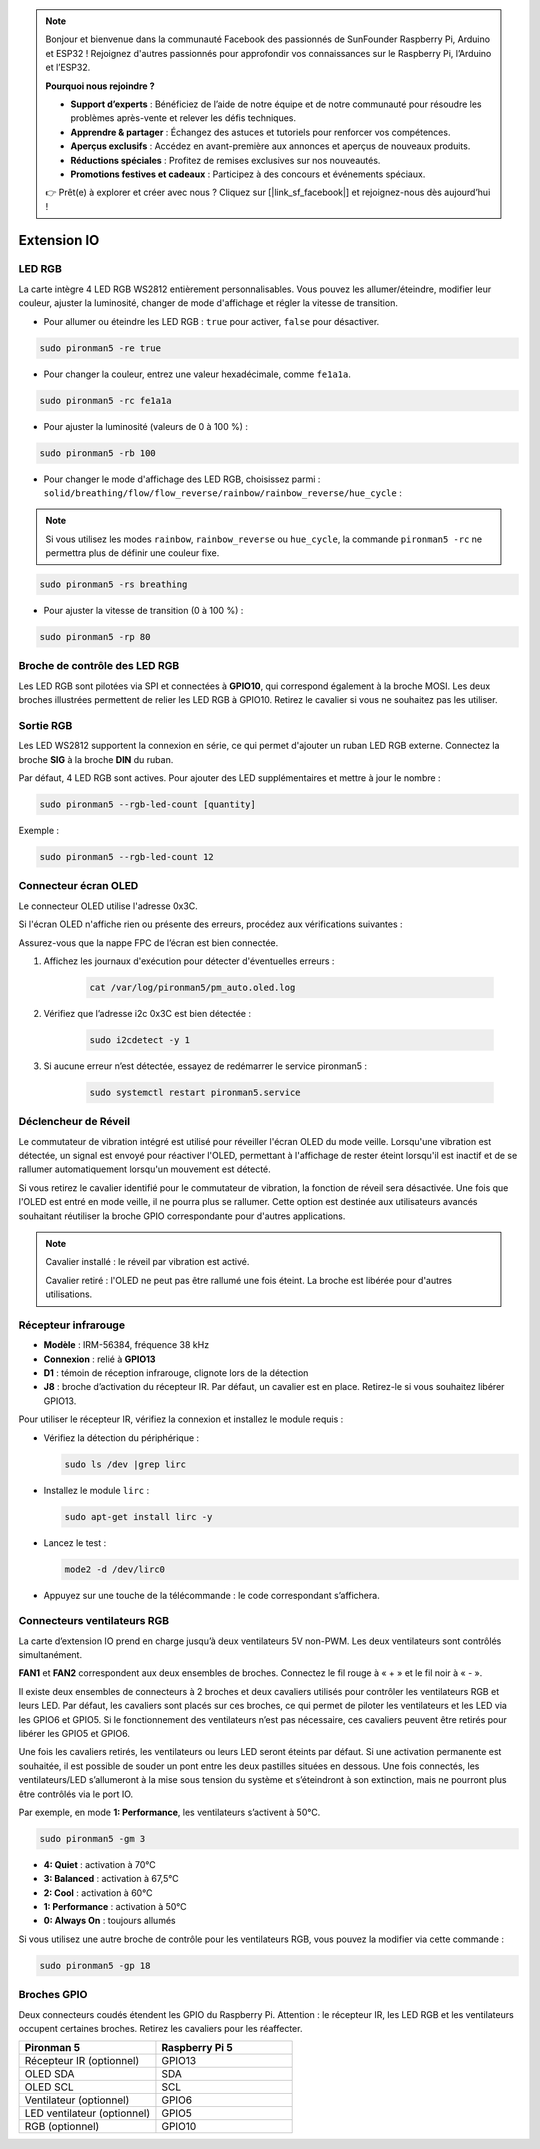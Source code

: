 .. note::

    Bonjour et bienvenue dans la communauté Facebook des passionnés de SunFounder Raspberry Pi, Arduino et ESP32 ! Rejoignez d'autres passionnés pour approfondir vos connaissances sur le Raspberry Pi, l’Arduino et l’ESP32.

    **Pourquoi nous rejoindre ?**

    - **Support d’experts** : Bénéficiez de l’aide de notre équipe et de notre communauté pour résoudre les problèmes après-vente et relever les défis techniques.
    - **Apprendre & partager** : Échangez des astuces et tutoriels pour renforcer vos compétences.
    - **Aperçus exclusifs** : Accédez en avant-première aux annonces et aperçus de nouveaux produits.
    - **Réductions spéciales** : Profitez de remises exclusives sur nos nouveautés.
    - **Promotions festives et cadeaux** : Participez à des concours et événements spéciaux.

    👉 Prêt(e) à explorer et créer avec nous ? Cliquez sur [|link_sf_facebook|] et rejoignez-nous dès aujourd’hui !

Extension IO
================

LED RGB
------------

.. image:: img/io_board_rgb.png

La carte intègre 4 LED RGB WS2812 entièrement personnalisables. Vous pouvez les allumer/éteindre, modifier leur couleur, ajuster la luminosité, changer de mode d'affichage et régler la vitesse de transition.

* Pour allumer ou éteindre les LED RGB : ``true`` pour activer, ``false`` pour désactiver.

.. code-block:: shell

  sudo pironman5 -re true

* Pour changer la couleur, entrez une valeur hexadécimale, comme ``fe1a1a``.

.. code-block:: shell

  sudo pironman5 -rc fe1a1a

* Pour ajuster la luminosité (valeurs de 0 à 100 %) :

.. code-block:: shell

  sudo pironman5 -rb 100

* Pour changer le mode d'affichage des LED RGB, choisissez parmi : ``solid/breathing/flow/flow_reverse/rainbow/rainbow_reverse/hue_cycle`` :

.. note::

  Si vous utilisez les modes ``rainbow``, ``rainbow_reverse`` ou ``hue_cycle``, la commande ``pironman5 -rc`` ne permettra plus de définir une couleur fixe.

.. code-block:: shell

  sudo pironman5 -rs breathing

* Pour ajuster la vitesse de transition (0 à 100 %) :

.. code-block:: shell

  sudo pironman5 -rp 80

Broche de contrôle des LED RGB
-----------------------------------

Les LED RGB sont pilotées via SPI et connectées à **GPIO10**, qui correspond également à la broche MOSI. Les deux broches illustrées permettent de relier les LED RGB à GPIO10. Retirez le cavalier si vous ne souhaitez pas les utiliser.

.. image:: img/io_board_rgb_pin.png

Sortie RGB
-------------------------

.. image:: img/io_board_rgb_out.png

Les LED WS2812 supportent la connexion en série, ce qui permet d'ajouter un ruban LED RGB externe. Connectez la broche **SIG** à la broche **DIN** du ruban.

Par défaut, 4 LED RGB sont actives. Pour ajouter des LED supplémentaires et mettre à jour le nombre :

.. code-block:: shell

  sudo pironman5 --rgb-led-count [quantity]

Exemple :

.. code-block:: shell

  sudo pironman5 --rgb-led-count 12



Connecteur écran OLED
----------------------------

Le connecteur OLED utilise l'adresse 0x3C.

.. image:: img/io_board_oled.png

Si l'écran OLED n'affiche rien ou présente des erreurs, procédez aux vérifications suivantes :

Assurez-vous que la nappe FPC de l’écran est bien connectée.

#. Affichez les journaux d'exécution pour détecter d'éventuelles erreurs :

    .. code-block:: shell

        cat /var/log/pironman5/pm_auto.oled.log

#. Vérifiez que l’adresse i2c 0x3C est bien détectée :

    .. code-block:: shell
        
        sudo i2cdetect -y 1

#. Si aucune erreur n’est détectée, essayez de redémarrer le service pironman5 :


    .. code-block:: shell

        sudo systemctl restart pironman5.service



Déclencheur de Réveil
-------------------------

.. image:: img/io_board_vib.png

Le commutateur de vibration intégré est utilisé pour réveiller l'écran OLED du mode veille. Lorsqu'une vibration est détectée, un signal est envoyé pour réactiver l'OLED, permettant à l'affichage de rester éteint lorsqu'il est inactif et de se rallumer automatiquement lorsqu'un mouvement est détecté.

Si vous retirez le cavalier identifié pour le commutateur de vibration, la fonction de réveil sera désactivée. Une fois que l'OLED est entré en mode veille, il ne pourra plus se rallumer. Cette option est destinée aux utilisateurs avancés souhaitant réutiliser la broche GPIO correspondante pour d'autres applications.

.. note::

  Cavalier installé : le réveil par vibration est activé.

  Cavalier retiré : l'OLED ne peut pas être rallumé une fois éteint. La broche est libérée pour d'autres utilisations.



Récepteur infrarouge
---------------------------

.. image:: img/io_board_receiver.png

* **Modèle** : IRM-56384, fréquence 38 kHz  
* **Connexion** : relié à **GPIO13**  
* **D1** : témoin de réception infrarouge, clignote lors de la détection  
* **J8** : broche d’activation du récepteur IR. Par défaut, un cavalier est en place. Retirez-le si vous souhaitez libérer GPIO13.

Pour utiliser le récepteur IR, vérifiez la connexion et installez le module requis :

* Vérifiez la détection du périphérique :

  .. code-block:: shell

    sudo ls /dev |grep lirc

* Installez le module ``lirc`` :

  .. code-block:: shell

    sudo apt-get install lirc -y

* Lancez le test :

  .. code-block:: shell

    mode2 -d /dev/lirc0

* Appuyez sur une touche de la télécommande : le code correspondant s’affichera.


Connecteurs ventilateurs RGB
---------------------------------

La carte d’extension IO prend en charge jusqu’à deux ventilateurs 5V non-PWM. Les deux ventilateurs sont contrôlés simultanément.

**FAN1** et **FAN2** correspondent aux deux ensembles de broches. Connectez le fil rouge à « + » et le fil noir à « - ».

.. image:: img/io_board_fan.png

Il existe deux ensembles de connecteurs à 2 broches et deux cavaliers utilisés pour contrôler les ventilateurs RGB et leurs LED.  
Par défaut, les cavaliers sont placés sur ces broches, ce qui permet de piloter les ventilateurs et les LED via les GPIO6 et GPIO5.  
Si le fonctionnement des ventilateurs n’est pas nécessaire, ces cavaliers peuvent être retirés pour libérer les GPIO5 et GPIO6.

.. image:: img/io_board_fan_j9.png


Une fois les cavaliers retirés, les ventilateurs ou leurs LED seront éteints par défaut.  
Si une activation permanente est souhaitée, il est possible de souder un pont entre les deux pastilles situées en dessous.  
Une fois connectés, les ventilateurs/LED s’allumeront à la mise sous tension du système et s’éteindront à son extinction,  
mais ne pourront plus être contrôlés via le port IO.

.. image:: img/io_board_fan_hanpan.png

.. **D2** est un témoin d'activité du ventilateur.

.. .. image:: img/io_board_fan_d2.png

.. You can use command to configure the operating mode of the two RGB fans. These modes determine the conditions under which the RGB fans will activate.

Par exemple, en mode **1: Performance**, les ventilateurs s’activent à 50°C.

.. code-block:: shell

  sudo pironman5 -gm 3

* **4: Quiet** : activation à 70°C  
* **3: Balanced** : activation à 67,5°C  
* **2: Cool** : activation à 60°C  
* **1: Performance** : activation à 50°C  
* **0: Always On** : toujours allumés

Si vous utilisez une autre broche de contrôle pour les ventilateurs RGB, vous pouvez la modifier via cette commande :

.. code-block:: shell

  sudo pironman5 -gp 18

Broches GPIO
--------------

.. image:: img/io_board_pin_header.png

Deux connecteurs coudés étendent les GPIO du Raspberry Pi. Attention : le récepteur IR, les LED RGB et les ventilateurs occupent certaines broches. Retirez les cavaliers pour les réaffecter.

.. list-table:: 
  :widths: 25 25
  :header-rows: 1

  * - Pironman 5
    - Raspberry Pi 5
  * - Récepteur IR (optionnel)
    - GPIO13
  * - OLED SDA
    - SDA
  * - OLED SCL
    - SCL
  * - Ventilateur (optionnel)
    - GPIO6
  * - LED ventilateur (optionnel)
    - GPIO5  
  * - RGB (optionnel)
    - GPIO10
